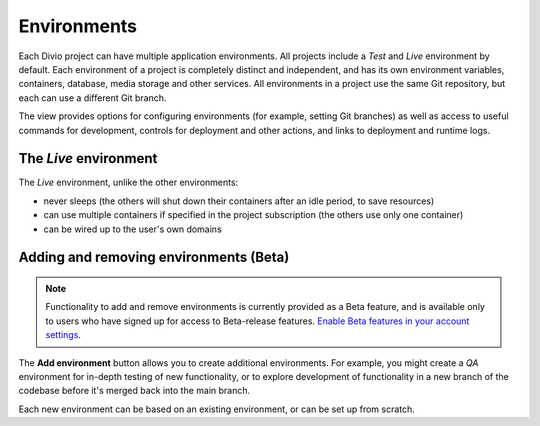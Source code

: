 ..  Do not change this document name
    Referred to by: tutorial message 151 project-environments-info
    Where: in the Environments view
    As: https://docs.divio.com/en/latest/background/environments

.. _environments:

Environments
=========================

Each Divio project can have multiple application environments. All projects include a *Test* and *Live* environment by
default. Each environment of a project is completely distinct and independent, and has its own environment variables,
containers, database, media storage and other services. All environments in a project use the same Git repository,
but each can use a different Git branch.

.. image:: /images/environments.png
   :alt: 'Environments'
   :class: 'main-visual'

The view provides options for configuring environments (for example, setting Git branches) as well as access to useful
commands for development, controls for deployment and other actions, and links to deployment and runtime logs.


The *Live* environment
---------------------------------

The *Live* environment, unlike the other environments:

* never sleeps (the others will shut down their containers after an idle period, to save resources)
* can use multiple containers if specified in the project subscription (the others use only one container)
* can be wired up to the user's own domains


Adding and removing environments (Beta)
------------------------------------------

..  note::

    Functionality to add and remove environments is currently provided as a Beta feature, and is available only to
    users who have signed up for access to Beta-release features. `Enable Beta features in your account settings
    <https://control.divio.com/account/contact/>`_.

The **Add environment** button allows you to create additional environments. For example, you might create a *QA*
environment for in-depth testing of new functionality, or to explore development of functionality in a new branch of
the codebase before it's merged back into the main branch.

Each new environment can be based on an existing environment, or can be set up from scratch.
